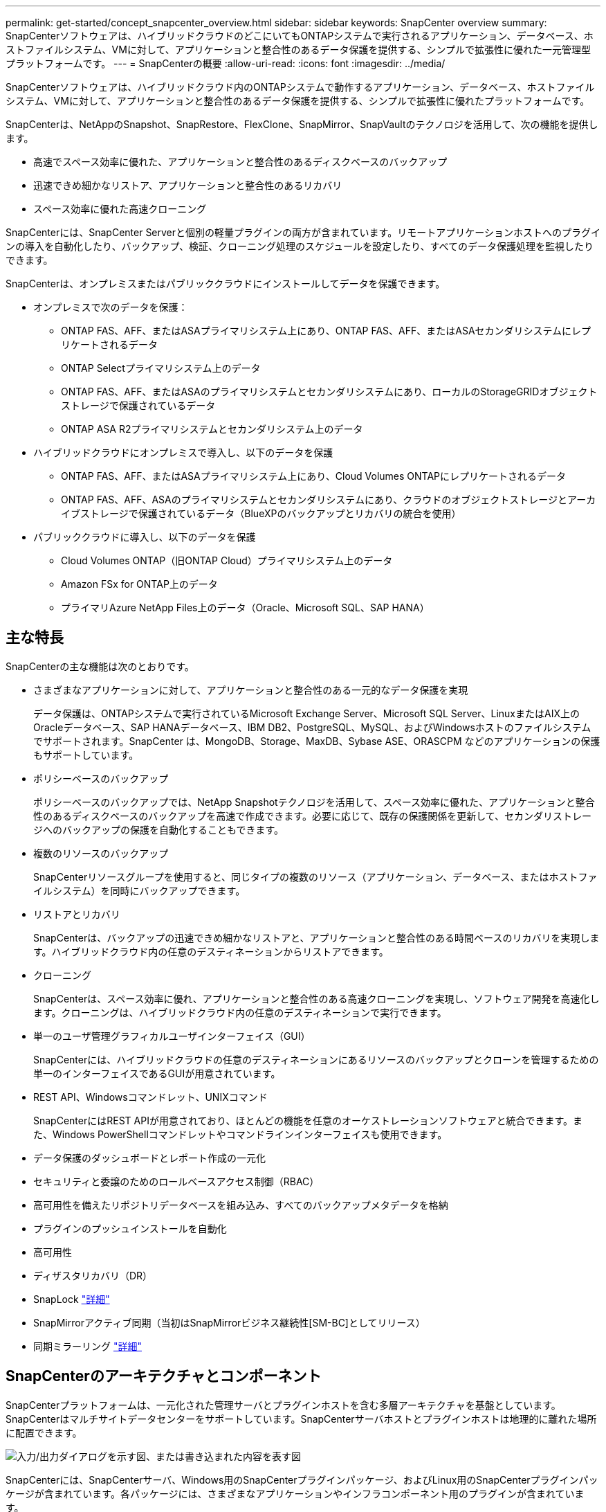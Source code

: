 ---
permalink: get-started/concept_snapcenter_overview.html 
sidebar: sidebar 
keywords: SnapCenter overview 
summary: SnapCenterソフトウェアは、ハイブリッドクラウドのどこにいてもONTAPシステムで実行されるアプリケーション、データベース、ホストファイルシステム、VMに対して、アプリケーションと整合性のあるデータ保護を提供する、シンプルで拡張性に優れた一元管理型プラットフォームです。 
---
= SnapCenterの概要
:allow-uri-read: 
:icons: font
:imagesdir: ../media/


[role="lead"]
SnapCenterソフトウェアは、ハイブリッドクラウド内のONTAPシステムで動作するアプリケーション、データベース、ホストファイルシステム、VMに対して、アプリケーションと整合性のあるデータ保護を提供する、シンプルで拡張性に優れたプラットフォームです。

SnapCenterは、NetAppのSnapshot、SnapRestore、FlexClone、SnapMirror、SnapVaultのテクノロジを活用して、次の機能を提供します。

* 高速でスペース効率に優れた、アプリケーションと整合性のあるディスクベースのバックアップ
* 迅速できめ細かなリストア、アプリケーションと整合性のあるリカバリ
* スペース効率に優れた高速クローニング


SnapCenterには、SnapCenter Serverと個別の軽量プラグインの両方が含まれています。リモートアプリケーションホストへのプラグインの導入を自動化したり、バックアップ、検証、クローニング処理のスケジュールを設定したり、すべてのデータ保護処理を監視したりできます。

SnapCenterは、オンプレミスまたはパブリッククラウドにインストールしてデータを保護できます。

* オンプレミスで次のデータを保護：
+
** ONTAP FAS、AFF、またはASAプライマリシステム上にあり、ONTAP FAS、AFF、またはASAセカンダリシステムにレプリケートされるデータ
** ONTAP Selectプライマリシステム上のデータ
** ONTAP FAS、AFF、またはASAのプライマリシステムとセカンダリシステムにあり、ローカルのStorageGRIDオブジェクトストレージで保護されているデータ
** ONTAP ASA R2プライマリシステムとセカンダリシステム上のデータ


* ハイブリッドクラウドにオンプレミスで導入し、以下のデータを保護
+
** ONTAP FAS、AFF、またはASAプライマリシステム上にあり、Cloud Volumes ONTAPにレプリケートされるデータ
** ONTAP FAS、AFF、ASAのプライマリシステムとセカンダリシステムにあり、クラウドのオブジェクトストレージとアーカイブストレージで保護されているデータ（BlueXPのバックアップとリカバリの統合を使用）


* パブリッククラウドに導入し、以下のデータを保護
+
** Cloud Volumes ONTAP（旧ONTAP Cloud）プライマリシステム上のデータ
** Amazon FSx for ONTAP上のデータ
** プライマリAzure NetApp Files上のデータ（Oracle、Microsoft SQL、SAP HANA）






== 主な特長

SnapCenterの主な機能は次のとおりです。

* さまざまなアプリケーションに対して、アプリケーションと整合性のある一元的なデータ保護を実現
+
データ保護は、ONTAPシステムで実行されているMicrosoft Exchange Server、Microsoft SQL Server、LinuxまたはAIX上のOracleデータベース、SAP HANAデータベース、IBM DB2、PostgreSQL、MySQL、およびWindowsホストのファイルシステムでサポートされます。SnapCenter は、MongoDB、Storage、MaxDB、Sybase ASE、ORASCPM などのアプリケーションの保護もサポートしています。

* ポリシーベースのバックアップ
+
ポリシーベースのバックアップでは、NetApp Snapshotテクノロジを活用して、スペース効率に優れた、アプリケーションと整合性のあるディスクベースのバックアップを高速で作成できます。必要に応じて、既存の保護関係を更新して、セカンダリストレージへのバックアップの保護を自動化することもできます。

* 複数のリソースのバックアップ
+
SnapCenterリソースグループを使用すると、同じタイプの複数のリソース（アプリケーション、データベース、またはホストファイルシステム）を同時にバックアップできます。

* リストアとリカバリ
+
SnapCenterは、バックアップの迅速できめ細かなリストアと、アプリケーションと整合性のある時間ベースのリカバリを実現します。ハイブリッドクラウド内の任意のデスティネーションからリストアできます。

* クローニング
+
SnapCenterは、スペース効率に優れ、アプリケーションと整合性のある高速クローニングを実現し、ソフトウェア開発を高速化します。クローニングは、ハイブリッドクラウド内の任意のデスティネーションで実行できます。

* 単一のユーザ管理グラフィカルユーザインターフェイス（GUI）
+
SnapCenterには、ハイブリッドクラウドの任意のデスティネーションにあるリソースのバックアップとクローンを管理するための単一のインターフェイスであるGUIが用意されています。

* REST API、Windowsコマンドレット、UNIXコマンド
+
SnapCenterにはREST APIが用意されており、ほとんどの機能を任意のオーケストレーションソフトウェアと統合できます。また、Windows PowerShellコマンドレットやコマンドラインインターフェイスも使用できます。

* データ保護のダッシュボードとレポート作成の一元化
* セキュリティと委譲のためのロールベースアクセス制御（RBAC）
* 高可用性を備えたリポジトリデータベースを組み込み、すべてのバックアップメタデータを格納
* プラグインのプッシュインストールを自動化
* 高可用性
* ディザスタリカバリ（DR）
* SnapLock https://docs.netapp.com/us-en/ontap/snaplock/["詳細"]
* SnapMirrorアクティブ同期（当初はSnapMirrorビジネス継続性[SM-BC]としてリリース）
* 同期ミラーリング https://docs.netapp.com/us-en/e-series-santricity/sm-mirroring/overview-mirroring-sync.html["詳細"]




== SnapCenterのアーキテクチャとコンポーネント

SnapCenterプラットフォームは、一元化された管理サーバとプラグインホストを含む多層アーキテクチャを基盤としています。SnapCenterはマルチサイトデータセンターをサポートしています。SnapCenterサーバホストとプラグインホストは地理的に離れた場所に配置できます。

image::../media/saphana-br-scs-image6.png[入力/出力ダイアログを示す図、または書き込まれた内容を表す図]

SnapCenterには、SnapCenterサーバ、Windows用のSnapCenterプラグインパッケージ、およびLinux用のSnapCenterプラグインパッケージが含まれています。各パッケージには、さまざまなアプリケーションやインフラコンポーネント用のプラグインが含まれています。



=== SnapCenterサーバ

SnapCenterサーバは、Microsoft WindowsおよびLinux（RHEL 8.x、RHEL 9.x、SLES 15 SP5）オペレーティングシステムをサポートしています。SnapCenterサーバには、Webサーバ、一元化されたHTML5ベースのユーザインターフェイス、PowerShellコマンドレット、REST API、SnapCenterリポジトリが含まれています。

SnapCenterサーバおよびプラグインは、HTTPSを使用してホストエージェントと通信します。SnapCenter 処理に関する情報は、 SnapCenter リポジトリに保存されます。



=== SnapCenterプラグイン

各SnapCenterプラグインは、特定の環境、データベース、アプリケーションをサポートします。

|===
| プラグイン名 | インストールパッケージに含まれる | 他のプラグインが必要 | ホストにインストール済み | サポートされているプラットフォーム 


 a| 
Microsoft SQL Server用SnapCenterプラグイン
 a| 
Plug-ins Package for Windows
 a| 
Plug-in for Windows
 a| 
SQL Serverホスト
 a| 
ウィンドウ



 a| 
Windows用SnapCenterプラグイン
 a| 
Plug-ins Package for Windows
 a| 
 a| 
Windowsホスト
 a| 
ウィンドウ



 a| 
Microsoft Exchange Server用SnapCenterプラグイン
 a| 
Plug-ins Package for Windows
 a| 
Plug-in for Windows
 a| 
Exchange Serverホスト
 a| 
ウィンドウ



 a| 
Oracleデータベース向けSnapCenterプラグイン
 a| 
Plug-ins Package for LinuxおよびPlug-ins Package for AIX
 a| 
Plug-in for UNIX のこと
 a| 
Oracleホスト
 a| 
LinuxまたはAIX



 a| 
SAP HANAデータベース向けSnapCenterプラグイン
 a| 
Linux用プラグインパッケージおよびWindows用プラグインパッケージ
 a| 
Plug-in for UNIXまたはPlug-in for Windows
 a| 
HDBSQLクライアントホスト
 a| 
LinuxまたはWindows



 a| 
IBM DB2用SnapCenterプラグイン
 a| 
Plug-ins Package for LinuxおよびPlug-ins Package for Windows
 a| 
Plug-in for UNIXまたはPlug-in for Windows
 a| 
DB2ホスト
 a| 
Linux、AIX、またはWindows



 a| 
PostgreSQL用SnapCenterプラグイン
 a| 
Linux用プラグインパッケージおよびWindows用プラグインパッケージ
 a| 
Plug-in for UNIXまたはPlug-in for Windows
 a| 
PostgreSQLホスト
 a| 
LinuxまたはWindows



 a| 
MySQL用SnaoCenterプラグイン
 a| 
Linux用プラグインパッケージおよびWindows用プラグインパッケージ
 a| 
Plug-in for UNIXまたはPlug-in for Windows
 a| 
MySQLホスト
 a| 
LinuxまたはWindows



 a| 
MongoDB向けSnapCenterプラグイン
 a| 
Linux用プラグインパッケージおよびWindows用プラグインパッケージ
 a| 
Plug-in for UNIXまたはPlug-in for Windows
 a| 
MongoDBホスト
 a| 
LinuxまたはWindows



 a| 
ORASCPM用SnapCenterプラグイン（Oracleアプリケーション）
 a| 
Linux用プラグインパッケージおよびWindows用プラグインパッケージ
 a| 
Plug-in for UNIXまたはPlug-in for Windows
 a| 
Oracleホスト
 a| 
LinuxまたはWindows



 a| 
SAP ASE向けSnapCenterプラグイン
 a| 
Linux用プラグインパッケージおよびWindows用プラグインパッケージ
 a| 
Plug-in for UNIXまたはPlug-in for Windows
 a| 
SAPホスト
 a| 
LinuxまたはWindows



 a| 
SAP MaxDB対応のSnapCenterプラグイン
 a| 
Linux用プラグインパッケージおよびWindows用プラグインパッケージ
 a| 
Plug-in for UNIXまたはPlug-in for Windows
 a| 
SAP MaxDBホスト
 a| 
LinuxまたはWindows



 a| 
SnapCenter Plug-in for Storageプラグイン
 a| 
Plug-ins Package for LinuxおよびPlug-ins Package for Windows
 a| 
Plug-in for UNIXまたはPlug-in for Windows
 a| 
ストレージホスト
 a| 
LinuxまたはWindows

|===
SnapCenter Plug-in for VMware vSphereは、仮想マシン（VM）、データストア、および仮想マシンディスク（VMDK）のcrash-consistentおよびvm-consistentバックアップおよびリストア処理をサポートします。また、SnapCenterアプリケーション固有のプラグインをサポートして、仮想データベースおよびファイルシステムのアプリケーションと整合性のあるバックアップおよびリストア処理を保護します。

データベースまたはファイルシステムがVMに格納されている場合や、VMとデータストアを保護する場合は、SnapCenter Plug-in for VMware vSphere仮想アプライアンスを導入する必要があります。詳細については、を参照してください https://docs.netapp.com/us-en/sc-plugin-vmware-vsphere/index.html["SnapCenter Plug-in for VMware vSphereのドキュメント"^]。



=== SnapCenterリポジトリ

SnapCenterリポジトリ（NSMデータベースと呼ばれることもあります）には、すべてのSnapCenter処理の情報とメタデータが格納されます。

MySQLサーバリポジトリデータベースは、SnapCenterサーバのインストール時にデフォルトでインストールされます。MySQLサーバーがすでにインストールされていて、SnapCenterサーバーを新規インストールする場合は、MySQLサーバーをアンインストールする必要があります。

SnapCenterでは、SnapCenterリポジトリデータベースとしてMySQL Server 8.0.37以降がサポートされます。以前のリリースのSnapCenterで以前のバージョンのMySQL Serverを使用していた場合は、SnapCenterのアップグレード時に、MySQL Serverが8.0.37以降にアップグレードされます。

SnapCenterリポジトリには、次の情報とメタデータが格納されます。

* バックアップ、クローニング、リストア、検証のメタデータ
* レポート作成、ジョブ、イベントの情報
* ホストおよびプラグインの情報
* ロール、ユーザ、および権限の詳細
* ストレージシステムの接続情報

